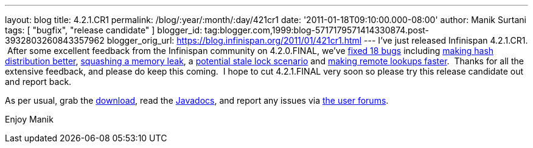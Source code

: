 ---
layout: blog
title: 4.2.1.CR1
permalink: /blog/:year/:month/:day/421cr1
date: '2011-01-18T09:10:00.000-08:00'
author: Manik Surtani
tags: [ "bugfix", "release candidate" ]
blogger_id: tag:blogger.com,1999:blog-5717179571414330874.post-3932803260843357962
blogger_orig_url: https://blog.infinispan.org/2011/01/421cr1.html
---
I've just released Infinispan 4.2.1.CR1.  After some excellent feedback
from the Infinispan community on 4.2.0.FINAL, we've
https://issues.jboss.org/secure/ConfigureReport.jspa?atl_token=24c6e66b4984b652bebc14fa0b5e4ae37c70135e&versions=12315940&sections=all&style=none&selectedProjectId=12310799&reportKey=org.jboss.labs.jira.plugin.release-notes-report-plugin:releasenotes&Next=Next[fixed
18 bugs] including https://issues.jboss.org/browse/ISPN-873[making hash
distribution better], https://issues.jboss.org/browse/ISPN-845[squashing
a memory leak], a https://issues.jboss.org/browse/ISPN-879[potential
stale lock scenario] and https://issues.jboss.org/browse/ISPN-865[making
remote lookups faster].  Thanks for all the extensive feedback, and
please do keep this coming.  I hope to cut 4.2.1.FINAL very soon so
please try this release candidate out and report back.

As per usual, grab the
http://www.jboss.org/infinispan/downloads[download], read the
http://docs.jboss.org/infinispan/4.2/apidocs/[Javadocs], and report any
issues via http://community.jboss.org/en/infinispan?view=discussions[the
user forums].

Enjoy
Manik

